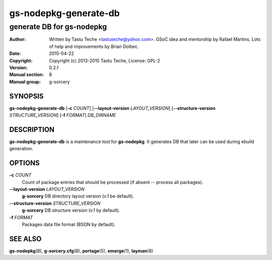 ===================
gs-nodepkg-generate-db
===================

-----------------------
generate DB for gs-nodepkg
-----------------------

:Author: Written by Tastu Teche <tastuteche@yahoo.com>. GSoC idea
	 and mentorship by Rafael Martins. Lots of help and improvements
	 by Brian Dolbec.
:Date:   2015-04-22
:Copyright: Copyright (c) 2013-2015 Tastu Teche, License: GPL-2
:Version: 0.2.1
:Manual section: 8
:Manual group: g-sorcery

SYNOPSIS
========

**gs-nodepkg-generate-db** [**-c** *COUNT*] [**--layout-version** *LAYOUT_VERSION*]
[**--structure-version** *STRUCTURE_VERSION*] [**-f** *FORMAT*] *DB_DIRNAME*

DESCRIPTION
===========

**gs-nodepkg-generate-db** is a maintenance tool for **gs-nodepkg**. It
generates DB that later can be used during ebuild generation.

OPTIONS
=======

**-c** *COUNT*
    Count of package entries that should be processed (if absent --
    process all packages).

**--layout-version** *LAYOUT_VERSION*
    **g-sorcery** DB directory layout version (v.1 be default).

**--structure-version** *STRUCTURE_VERSION*
    **g-sorcery** DB structure version (v.1 by default).

**-f** *FORMAT*
    Packages data file format (BSON by default).

SEE ALSO
========

**gs-nodepkg**\(8), **g-sorcery.cfg**\(8), **portage**\(5), **emerge**\(1), **layman**\(8)
